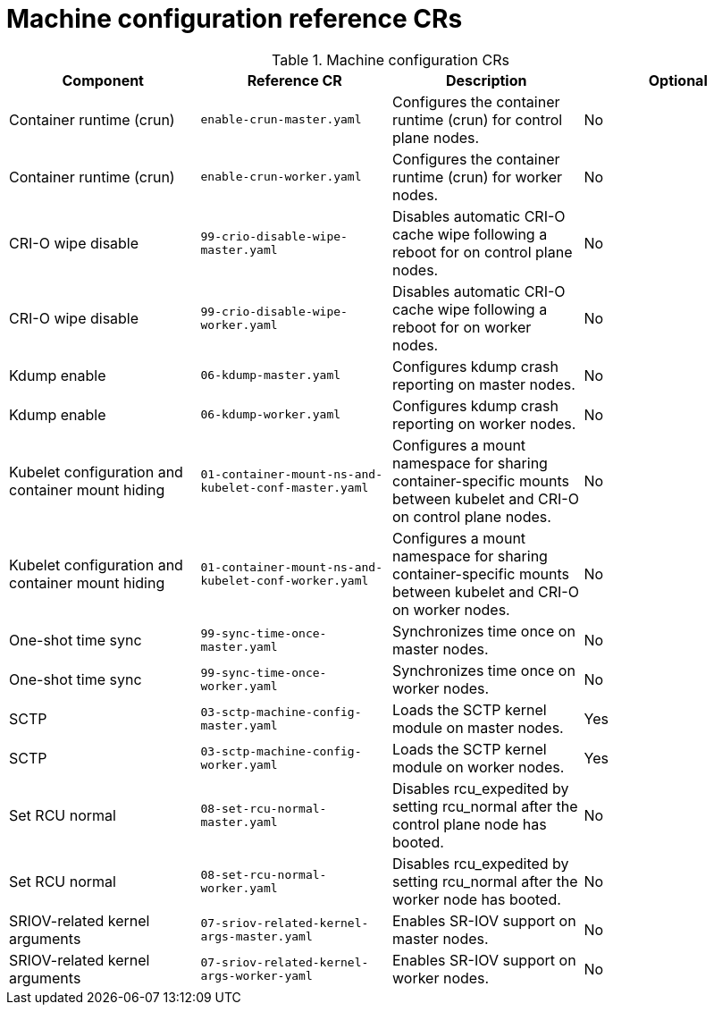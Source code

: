 // Module included in the following assemblies:
//
// * scalability_and_performance/telco_ran_du_ref_design_specs/telco-ran-du-rds.adoc

:_mod-docs-content-type: REFERENCE
[id="machine-configuration-crs_{context}"]
= Machine configuration reference CRs

.Machine configuration CRs
[cols="4*", options="header", format=csv]
|====
Component,Reference CR,Description,Optional
Container runtime (crun),`enable-crun-master.yaml`,Configures the container runtime (crun) for control plane nodes.,No
Container runtime (crun),`enable-crun-worker.yaml`,Configures the container runtime (crun) for worker nodes.,No
CRI-O wipe disable,`99-crio-disable-wipe-master.yaml`,Disables automatic CRI-O cache wipe following a reboot for on control plane nodes.,No
CRI-O wipe disable,`99-crio-disable-wipe-worker.yaml`,Disables automatic CRI-O cache wipe following a reboot for on worker nodes.,No
Kdump enable,`06-kdump-master.yaml`,Configures kdump crash reporting on master nodes.,No
Kdump enable,`06-kdump-worker.yaml`,Configures kdump crash reporting on worker nodes.,No
Kubelet configuration and container mount hiding,`01-container-mount-ns-and-kubelet-conf-master.yaml`,Configures a mount namespace for sharing container-specific mounts between kubelet and CRI-O on control plane nodes.,No
Kubelet configuration and container mount hiding,`01-container-mount-ns-and-kubelet-conf-worker.yaml`,Configures a mount namespace for sharing container-specific mounts between kubelet and CRI-O on worker nodes.,No
One-shot time sync,`99-sync-time-once-master.yaml`,Synchronizes time once on master nodes.,No
One-shot time sync,`99-sync-time-once-worker.yaml`,Synchronizes time once on worker nodes.,No
SCTP,`03-sctp-machine-config-master.yaml`,Loads the SCTP kernel module on master nodes.,Yes
SCTP,`03-sctp-machine-config-worker.yaml`,Loads the SCTP kernel module on worker nodes.,Yes
Set RCU normal,`08-set-rcu-normal-master.yaml`,Disables rcu_expedited by setting rcu_normal after the control plane node has booted.,No
Set RCU normal,`08-set-rcu-normal-worker.yaml`,Disables rcu_expedited by setting rcu_normal after the worker node has booted.,No
SRIOV-related kernel arguments,`07-sriov-related-kernel-args-master.yaml`,Enables SR-IOV support on master nodes.,No
SRIOV-related kernel arguments,`07-sriov-related-kernel-args-worker-yaml`,Enables SR-IOV support on worker nodes.,No
|====
